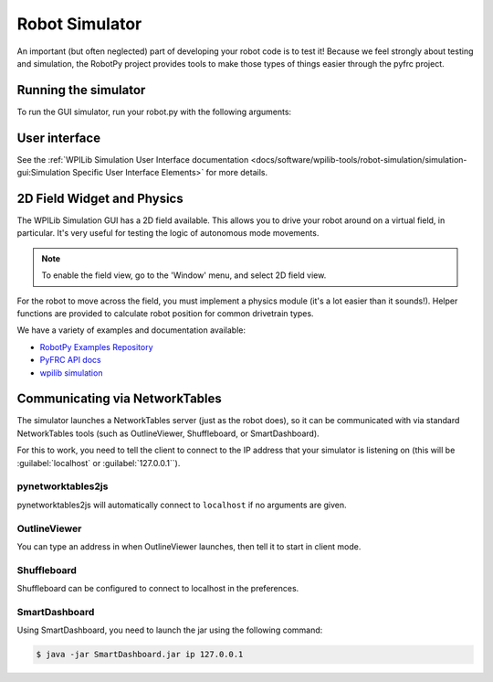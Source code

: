 Robot Simulator
===============

An important (but often neglected) part of developing your robot code is to test it! Because we feel strongly about testing and simulation, the RobotPy project provides tools to make those types of things easier through the pyfrc project.

Running the simulator
---------------------

To run the GUI simulator, run your robot.py with the following arguments:

.. tabs::

  .. group-tab:: Windows

      .. code-block:: sh

        py -3 robot.py sim

  .. group-tab:: Linux/macOS

      .. code-block:: sh

        python3 robot.py sim

User interface
--------------

See the :ref:`WPILib Simulation User Interface documentation <docs/software/wpilib-tools/robot-simulation/simulation-gui:Simulation Specific User Interface Elements>` for more details.

2D Field Widget and Physics
---------------------------

The WPILib Simulation GUI has a 2D field available. This allows you to drive your robot around on a virtual field, in particular. It's very useful for testing the logic of autonomous mode movements.

.. note::
    To enable the field view, go to the 'Window' menu, and select 2D field view.

For the robot to move across the field, you must implement a physics module (it's a lot easier than it sounds!). Helper functions are provided to calculate robot position for common drivetrain types.

We have a variety of examples and documentation available:

* `RobotPy Examples Repository <https://github.com/robotpy/examples>`_
* `PyFRC API docs <https://robotpy.readthedocs.io/projects/pyfrc/en/stable/physics.html#physics-model>`__
* `wpilib simulation <https://robotpy.readthedocs.io/projects/pyfrc/en/stable/physics.html#physics-model>`__

Communicating via NetworkTables
-------------------------------

The simulator launches a NetworkTables server (just as the robot does), so it can be communicated with via standard NetworkTables tools (such as OutlineViewer, Shuffleboard, or SmartDashboard).

For this to work, you need to tell the client to connect to the IP address that your simulator is listening on (this will be :guilabel:`localhost` or :guilabel:`127.0.0.1``).

pynetworktables2js
~~~~~~~~~~~~~~~~~~

pynetworktables2js will automatically connect to ``localhost`` if no arguments
are given.

OutlineViewer
~~~~~~~~~~~~~

You can type an address in when OutlineViewer launches, then tell it to start in
client mode.

Shuffleboard
~~~~~~~~~~~~

Shuffleboard can be configured to connect to localhost in the preferences.

SmartDashboard
~~~~~~~~~~~~~~

Using SmartDashboard, you need to launch the jar using the following command:

.. code-block:: sh

  $ java -jar SmartDashboard.jar ip 127.0.0.1
